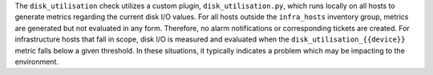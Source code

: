 The ``disk_utilisation`` check utilizes a custom plugin,
``disk_utilisation.py``, which runs locally on all hosts to generate metrics
regarding the current disk  I/O values. For all hosts outside the
``infra_hosts`` inventory group, metrics are generated but not evaluated in any
form. Therefore, no alarm notifications or corresponding tickets are created.
For infrastructure hosts that fall in scope, disk I/O is measured and evaluated
when the ``disk_utilisation_{{device}}`` metric falls below a given threshold.
In these situations, it typically indicates a problem which may be impacting to
the environment.
